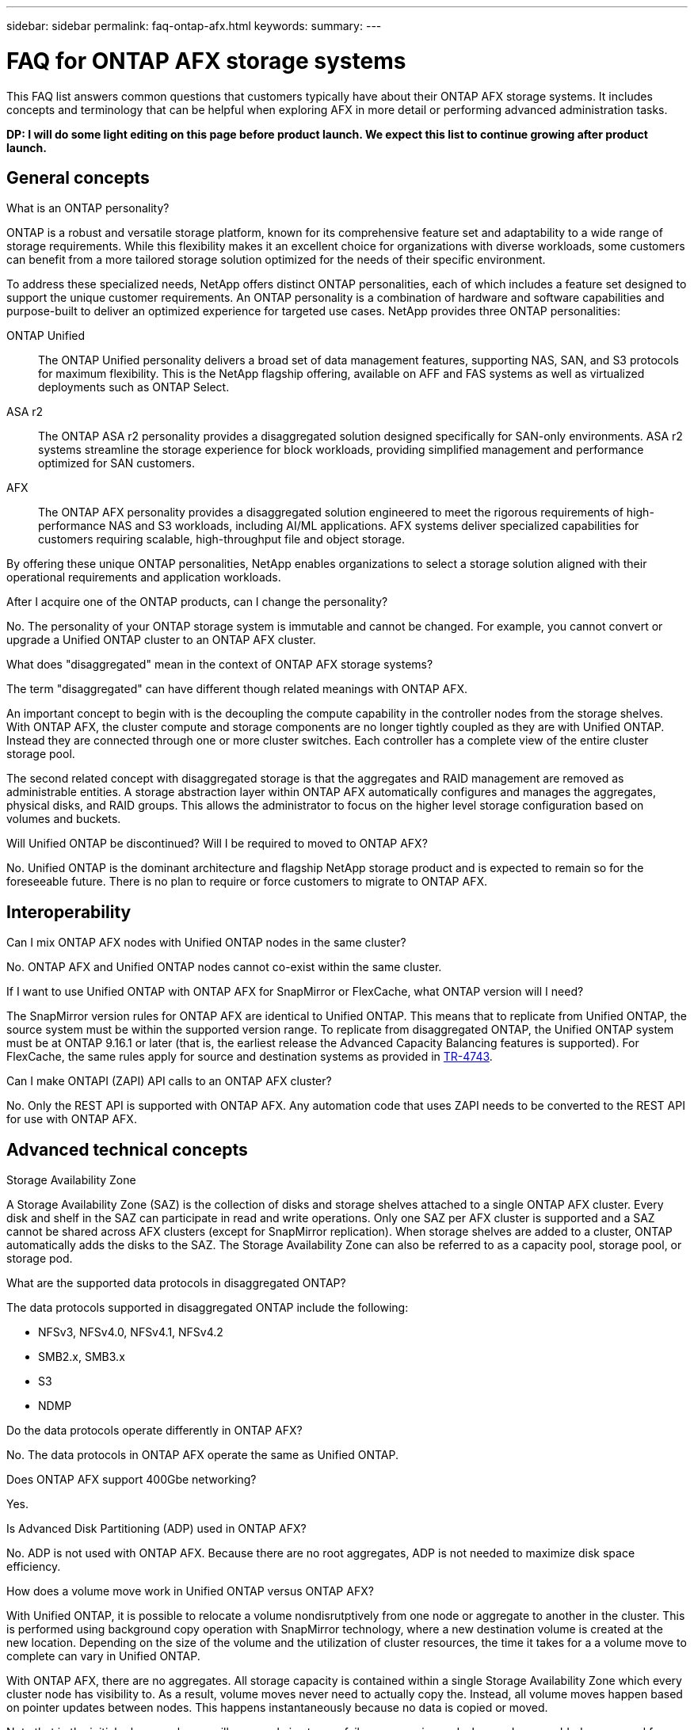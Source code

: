 ---
sidebar: sidebar
permalink: faq-ontap-afx.html
keywords: 
summary: 
---

= FAQ for ONTAP AFX storage systems
:hardbreaks:
:nofooter:
:icons: font
:linkattrs:
:imagesdir: ../media/

[.lead]
This FAQ list answers common questions that customers typically have about their ONTAP AFX storage systems. It includes concepts and terminology that can be helpful when exploring AFX in more detail or performing advanced administration tasks.

// Comment to reviewers:
[big red]*DP: I will do some light editing on this page before product launch. We expect this list to continue growing after product launch.*

== General concepts

.What is an ONTAP personality?

ONTAP is a robust and versatile storage platform, known for its comprehensive feature set and adaptability to a wide range of storage requirements. While this flexibility makes it an excellent choice for organizations with diverse workloads, some customers can benefit from a more tailored storage solution optimized for the needs of their specific environment.

To address these specialized needs, NetApp offers distinct ONTAP personalities, each of which includes a feature set designed to support the unique customer requirements. An ONTAP personality is a combination of hardware and software capabilities and purpose-built to deliver an optimized experience for targeted use cases. NetApp provides three ONTAP personalities:

ONTAP Unified::
The ONTAP Unified personality delivers a broad set of data management features, supporting NAS, SAN, and S3 protocols for maximum flexibility. This is the NetApp flagship offering, available on AFF and FAS systems as well as virtualized deployments such as ONTAP Select. 

ASA r2::
The ONTAP ASA r2 personality provides a disaggregated solution designed specifically for SAN-only environments. ASA r2 systems streamline the storage experience for block workloads, providing simplified management and performance optimized for SAN customers.

AFX::
The ONTAP AFX personality provides a disaggregated solution engineered to meet the rigorous requirements of high-performance NAS and S3 workloads, including AI/ML applications. AFX systems deliver specialized capabilities for customers requiring scalable, high-throughput file and object storage.

By offering these unique ONTAP personalities, NetApp enables organizations to select a storage solution aligned with their operational requirements and application workloads.

.After I acquire one of the ONTAP products, can I change the personality?

No. The personality of your ONTAP storage system is immutable and cannot be changed. For example, you cannot convert or upgrade a Unified ONTAP cluster to an ONTAP AFX cluster.

.What does "disaggregated" mean in the context of ONTAP AFX storage systems?

The term "disaggregated" can have different though related meanings with ONTAP AFX.

An important concept to begin with is the decoupling the compute capability in the controller nodes from the storage shelves. With ONTAP AFX, the cluster compute and storage components are no longer tightly coupled as they are with Unified ONTAP. Instead they are connected through one or more cluster switches. Each controller has a complete view of the entire cluster storage pool.

The second related concept with disaggregated storage is that the aggregates and RAID management are removed as administrable entities. A storage abstraction layer within ONTAP AFX automatically configures and manages the aggregates, physical disks, and RAID groups. This allows the administrator to focus on the higher level storage configuration based on volumes and buckets.

.Will Unified ONTAP be discontinued? Will I be required to moved to ONTAP AFX?

No. Unified ONTAP is the dominant architecture and flagship NetApp storage product and is expected to remain so for the foreseeable future. There is no plan to require or force customers to migrate to ONTAP AFX.

== Interoperability

.Can I mix ONTAP AFX nodes with Unified ONTAP nodes in the same cluster?

No. ONTAP AFX and Unified ONTAP nodes cannot co-exist within the same cluster.

.If I want to use Unified ONTAP with ONTAP AFX for SnapMirror or FlexCache, what ONTAP version will I need?

The SnapMirror version rules for ONTAP AFX are identical to Unified ONTAP. This means that to replicate from Unified ONTAP, the source system must be within the supported version range. To replicate from disaggregated ONTAP, the Unified ONTAP system must be at ONTAP 9.16.1 or later (that is, the earliest release the Advanced Capacity Balancing features is supported). For FlexCache, the same rules apply for source and destination systems as provided in https://www.netapp.com/pdf.html?item=/media/7336-tr4743.pdf[TR-4743^].

.Can I make ONTAPI (ZAPI) API calls to an ONTAP AFX cluster?

No. Only the REST API is supported with ONTAP AFX. Any automation code that uses ZAPI needs to be converted to the REST API for use with ONTAP AFX.

== Advanced technical concepts

.Storage Availability Zone

A Storage Availability Zone (SAZ) is the collection of disks and storage shelves attached to a single ONTAP AFX cluster. Every disk and shelf in the SAZ can participate in read and write operations. Only one SAZ per AFX cluster is supported and a SAZ cannot be shared across AFX clusters (except for SnapMirror replication). When storage shelves are added to a cluster, ONTAP automatically adds the disks to the SAZ. The Storage Availability Zone can also be referred to as a capacity pool, storage pool, or storage pod.
 
.What are the supported data protocols in disaggregated ONTAP?

The data protocols supported in disaggregated ONTAP include the following:

* NFSv3, NFSv4.0, NFSv4.1, NFSv4.2 
* SMB2.x, SMB3.x
* S3
* NDMP

.Do the data protocols operate differently in ONTAP AFX?

No. The data protocols in ONTAP AFX operate the same as Unified ONTAP. 

.Does ONTAP AFX support 400Gbe networking? 

Yes.

.Is Advanced Disk Partitioning (ADP) used in ONTAP AFX?

No. ADP is not used with ONTAP AFX. Because there are no root aggregates, ADP is not needed to maximize disk space efficiency.

.How does a volume move work in Unified ONTAP versus ONTAP AFX?

With Unified ONTAP, it is possible to relocate a volume nondisrutptively from one node or aggregate to another in the cluster. This is performed using background copy operation with SnapMirror technology, where a new destination volume is created at the new location. Depending on the size of the volume and the utilization of cluster resources, the time it takes for a a volume move to complete can vary in Unified ONTAP.

With ONTAP AFX, there are no aggregates. All storage capacity is contained within a single Storage Availability Zone which every cluster node has visibility to. As a result, volume moves never need to actually copy the. Instead, all volume moves happen based on pointer updates between nodes. This happens instantaneously because no data is copied or moved.

Note that in the initial release, volumes will move only in storage failover scenarios and when nodes are added or removed from the cluster and are controlled only via ONTAP.

.Can I use different switch types for the backend network? 

No. Only the switches specifically approved for and provided with the ONTAP AFX storage platform are supported for the backend network.

.Automated Topology Management

Automated Topology Management (ATM) is an ONTAP AFX feature. It's responsible for responding to system and user object imbalances across an AFX cluster. When an imbalance is detected, a internal job is triggered to evenly distribute the data objects across the active nodes in the cluster. The data is reallocated using Zero Copy Volume Move (ZCVM). This feature copies and updates somme of the object metadata, no actual data is sent over the wire and so the operation is completely copy free.
